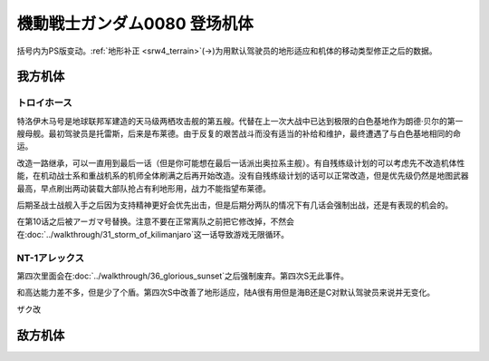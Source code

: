 .. meta::
   :description: 括号内为PS版变动。地形补正(→)为用默认驾驶员的地形适应和机体的移动类型修正之后的数据。 特洛伊木马号是你第一个主舰，会一路升级继承改造，可以一直用到最后一话。有自残练级计划的可以机体性能，只改造未来会获得的地图武器，在机动战士系和重战机系的机师全体刷满之后再改造机体性能。没有自残练级计划的话可以正常改造，但是优先级

.. _srw4_units_ms_gundam_0080:

機動戦士ガンダム0080 登场机体
==================================================

括号内为PS版变动。\ :ref:`地形补正 <srw4_terrain>`\ (→)为用默认驾驶员的地形适应和机体的移动类型修正之后的数据。

-----------------
我方机体
-----------------

^^^^^^^^^^^^^^^^^^^^^^^^^^^^^^^^
トロイホース
^^^^^^^^^^^^^^^^^^^^^^^^^^^^^^^^
.. _srw_unit_trojan_horse:

.. grid:: 

    .. grid-item-card::
        :columns: 2   

        .. image:: ../units/images/portrait/srw4_units_portrait_D3.png

        | HP 4000
        | EN 200
        | 装甲 310
        | 运动性 20
        | 限界 150

    .. grid-item-card::
        :columns: auto

        | 编码 D3
        | 类型 空
        | 移动力 6
        | 大小 LL
        | 空B
        | 陆🚫→D
        | 海🚫→D
        | 宇A
    .. grid-item-card:: 120ミリ機関砲Ⓟ
        :columns: auto

        | 攻击 350
        | 射程 1
        | 命中 +20
        | 暴击 +0
        | 空A陆A海A宇A
        | 弹数 20
    .. grid-item-card:: サブメガ粒子砲Ⓑ
        :columns: auto

        | 攻击 800
        | 射程 1~6
        | 命中 -15
        | 暴击 +0
        | 空A陆A海🚫宇A
        | 弹数 30
    .. grid-item-card:: 15連装ミサイルランチャー
        :columns: auto

        | 攻击 1050
        | 射程 1~6
        | 命中 -30
        | 暴击 -10
        | 空A陆A海A宇A
        | 弹数 10
    .. grid-item-card:: メインメガ粒子砲Ⓑ
        :columns: auto

        | 攻击 1150
        | 射程 2~8
        | 命中 -20
        | 暴击 +0
        | 空A陆A海🚫宇A
        | 弹数 20

特洛伊木马号是地球联邦军建造的天马级两栖攻击舰的第五艘。代替在上一次大战中已达到极限的白色基地作为朗德·贝尔的第一艘母舰。最初驾驶员是托雷斯，后来是布莱德。由于反复的艰苦战斗而没有适当的补给和维护，最终遭遇了与白色基地相同的命运。

改造一路继承，可以一直用到最后一话（但是你可能想在最后一话派出奥拉系主舰）。有自残练级计划的可以考虑先不改造机体性能，在机动战士系和重战机系的机师全体刷满之后再开始改造。没有自残练级计划的话可以正常改造，但是优先级仍然是地图武器最高，早点刷出两动装载大部队抢占有利地形用，战力不能指望布莱德。

后期圣战士战舰入手之后因为支持精神更好会优先出击，但是后期分两队的情况下有几话会强制出战，还是有表现的机会的。

在第10话之后被アーガマ号替换。注意不要在正常离队之前把它修改掉，不然会在\ :doc:`../walkthrough/31_storm_of_kilimanjaro`\ 这一话导致游戏无限循环。

^^^^^^^^^^^^^^^^^^^^^^^^^^^^^^^^
NT-1アレックス
^^^^^^^^^^^^^^^^^^^^^^^^^^^^^^^^
.. grid:: 

    .. grid-item-card::
        :columns: 2   

        .. image:: ../units/images/portrait/srw4_units_portrait_0B.png

        | HP 1800
        | EN 150
        | 装甲 220
        | 运动性 35
        | 限界 170

    .. grid-item-card::
        :columns: auto

        | 编码 0B
        | 类型 陆
        | 移动力 7
        | 大小 M
        | 空🚫→D
        | 陆B(A)
        | 海C(B)→C
        | 宇A→B
    .. grid-item-card:: バルカンⓅ
        :columns: auto

        | 攻击 330
        | 射程 1
        | 命中 +35
        | 暴击 -10
        | 空A陆A海A宇A
        | 弹数 5
    .. grid-item-card:: ガトリングガンⓅ
        :columns: auto

        | 攻击 510
        | 射程 1
        | 命中 +28
        | 暴击 +10
        | 空A陆A海A宇A
        | 弹数 5
    .. grid-item-card:: ビームサーベルⓅ🤛
        :columns: auto

        | 攻击 920
        | 射程 1
        | 命中 +20
        | 暴击 +20
        | 空🚫陆A海A→C宇A→B
    .. grid-item-card:: ビームライフルⒷ	
        :columns: auto

        | 攻击 1020
        | 射程 1~6
        | 命中 +0
        | 暴击 +10
        | 空A陆A海🚫宇A
        | 弹数 8
        
第四次里面会在\ :doc:`../walkthrough/36_glorious_sunset`\ 之后强制废弃。第四次S无此事件。

和高达能力差不多，但是少了个盾。第四次S中改善了地形适应，陆A很有用但是海B还是C对默认驾驶员来说并无变化。

ザク改

-----------------
敌方机体
-----------------
